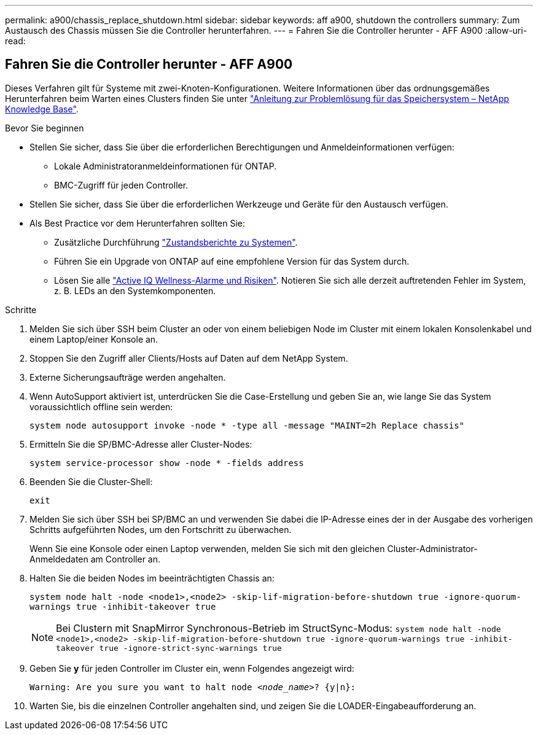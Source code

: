 ---
permalink: a900/chassis_replace_shutdown.html 
sidebar: sidebar 
keywords: aff a900, shutdown the controllers 
summary: Zum Austausch des Chassis müssen Sie die Controller herunterfahren. 
---
= Fahren Sie die Controller herunter - AFF A900
:allow-uri-read: 




== Fahren Sie die Controller herunter - AFF A900

[role="lead"]
Dieses Verfahren gilt für Systeme mit zwei-Knoten-Konfigurationen. Weitere Informationen über das ordnungsgemäßes Herunterfahren beim Warten eines Clusters finden Sie unter https://kb.netapp.com/on-prem/ontap/OHW/OHW-KBs/What_is_the_procedure_for_graceful_shutdown_and_power_up_of_a_storage_system_during_scheduled_power_outage["Anleitung zur Problemlösung für das Speichersystem – NetApp Knowledge Base"].

.Bevor Sie beginnen
* Stellen Sie sicher, dass Sie über die erforderlichen Berechtigungen und Anmeldeinformationen verfügen:
+
** Lokale Administratoranmeldeinformationen für ONTAP.
** BMC-Zugriff für jeden Controller.


* Stellen Sie sicher, dass Sie über die erforderlichen Werkzeuge und Geräte für den Austausch verfügen.
* Als Best Practice vor dem Herunterfahren sollten Sie:
+
** Zusätzliche Durchführung https://kb.netapp.com/onprem/ontap/os/How_to_perform_a_cluster_health_check_with_a_script_in_ONTAP["Zustandsberichte zu Systemen"].
** Führen Sie ein Upgrade von ONTAP auf eine empfohlene Version für das System durch.
** Lösen Sie alle https://activeiq.netapp.com/["Active IQ Wellness-Alarme und Risiken"]. Notieren Sie sich alle derzeit auftretenden Fehler im System, z. B. LEDs an den Systemkomponenten.




.Schritte
. Melden Sie sich über SSH beim Cluster an oder von einem beliebigen Node im Cluster mit einem lokalen Konsolenkabel und einem Laptop/einer Konsole an.
. Stoppen Sie den Zugriff aller Clients/Hosts auf Daten auf dem NetApp System.
. Externe Sicherungsaufträge werden angehalten.
. Wenn AutoSupport aktiviert ist, unterdrücken Sie die Case-Erstellung und geben Sie an, wie lange Sie das System voraussichtlich offline sein werden:
+
`system node autosupport invoke -node * -type all -message "MAINT=2h Replace chassis"`

. Ermitteln Sie die SP/BMC-Adresse aller Cluster-Nodes:
+
`system service-processor show -node * -fields address`

. Beenden Sie die Cluster-Shell:
+
`exit`

. Melden Sie sich über SSH bei SP/BMC an und verwenden Sie dabei die IP-Adresse eines der in der Ausgabe des vorherigen Schritts aufgeführten Nodes, um den Fortschritt zu überwachen.
+
Wenn Sie eine Konsole oder einen Laptop verwenden, melden Sie sich mit den gleichen Cluster-Administrator-Anmeldedaten am Controller an.

. Halten Sie die beiden Nodes im beeinträchtigten Chassis an:
+
`system node halt -node <node1>,<node2> -skip-lif-migration-before-shutdown true -ignore-quorum-warnings true -inhibit-takeover true`

+

NOTE: Bei Clustern mit SnapMirror Synchronous-Betrieb im StructSync-Modus: `system node halt -node <node1>,<node2>  -skip-lif-migration-before-shutdown true -ignore-quorum-warnings true -inhibit-takeover true -ignore-strict-sync-warnings true`

. Geben Sie *y* für jeden Controller im Cluster ein, wenn Folgendes angezeigt wird:
+
`Warning: Are you sure you want to halt node _<node_name>_? {y|n}:`

. Warten Sie, bis die einzelnen Controller angehalten sind, und zeigen Sie die LOADER-Eingabeaufforderung an.

